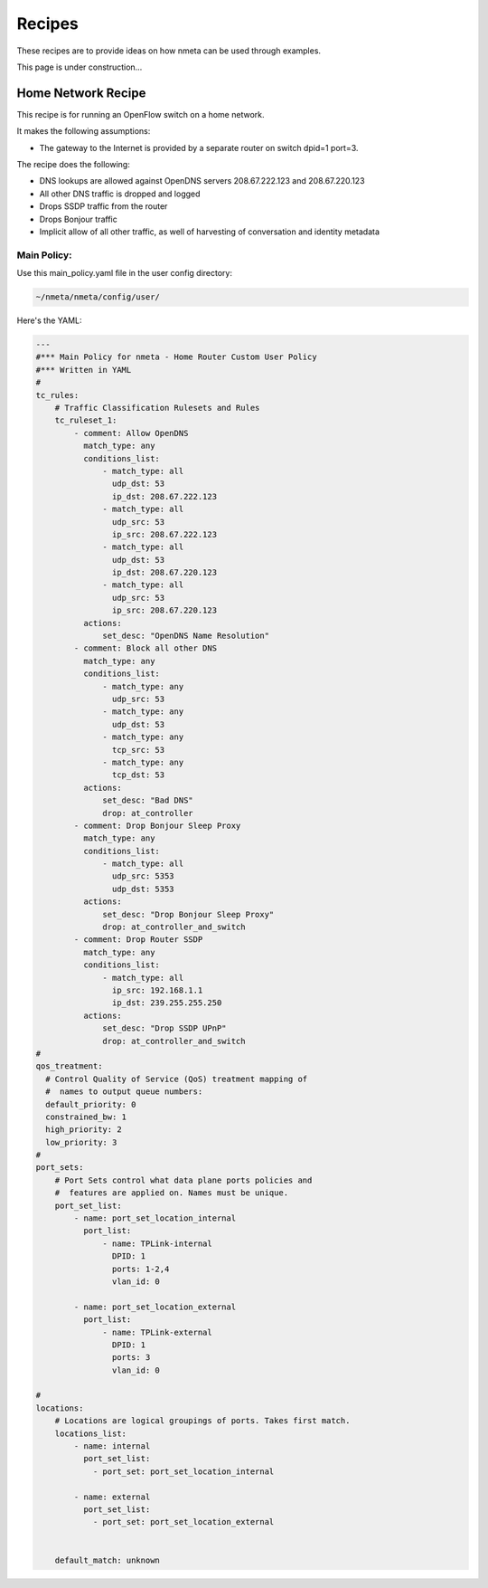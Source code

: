 #######
Recipes
#######

These recipes are to provide ideas on how nmeta can be used through examples.

This page is under construction...

*******************
Home Network Recipe
*******************

This recipe is for running an OpenFlow switch on a home network.

It makes the following assumptions:

- The gateway to the Internet is provided by a separate router on switch
  dpid=1 port=3.

The recipe does the following:

- DNS lookups are allowed against OpenDNS servers 208.67.222.123
  and 208.67.220.123
- All other DNS traffic is dropped and logged
- Drops SSDP traffic from the router
- Drops Bonjour traffic
- Implicit allow of all other traffic, as well of harvesting of
  conversation and identity metadata


Main Policy:
============

Use this main_policy.yaml file in the user config directory:

.. code-block:: text

  ~/nmeta/nmeta/config/user/

Here's the YAML:

.. code-block:: YAML

    ---
    #*** Main Policy for nmeta - Home Router Custom User Policy
    #*** Written in YAML
    #
    tc_rules:
        # Traffic Classification Rulesets and Rules
        tc_ruleset_1:
            - comment: Allow OpenDNS
              match_type: any
              conditions_list:
                  - match_type: all
                    udp_dst: 53
                    ip_dst: 208.67.222.123
                  - match_type: all
                    udp_src: 53
                    ip_src: 208.67.222.123
                  - match_type: all
                    udp_dst: 53
                    ip_dst: 208.67.220.123
                  - match_type: all
                    udp_src: 53
                    ip_src: 208.67.220.123
              actions:
                  set_desc: "OpenDNS Name Resolution"
            - comment: Block all other DNS
              match_type: any
              conditions_list:
                  - match_type: any
                    udp_src: 53
                  - match_type: any
                    udp_dst: 53
                  - match_type: any
                    tcp_src: 53
                  - match_type: any
                    tcp_dst: 53
              actions:
                  set_desc: "Bad DNS"
                  drop: at_controller
            - comment: Drop Bonjour Sleep Proxy
              match_type: any
              conditions_list:
                  - match_type: all
                    udp_src: 5353
                    udp_dst: 5353
              actions:
                  set_desc: "Drop Bonjour Sleep Proxy"
                  drop: at_controller_and_switch
            - comment: Drop Router SSDP
              match_type: any
              conditions_list:
                  - match_type: all
                    ip_src: 192.168.1.1
                    ip_dst: 239.255.255.250
              actions:
                  set_desc: "Drop SSDP UPnP"
                  drop: at_controller_and_switch
    #
    qos_treatment:
      # Control Quality of Service (QoS) treatment mapping of
      #  names to output queue numbers:
      default_priority: 0
      constrained_bw: 1
      high_priority: 2
      low_priority: 3
    #
    port_sets:
        # Port Sets control what data plane ports policies and
        #  features are applied on. Names must be unique.
        port_set_list:
            - name: port_set_location_internal
              port_list:
                  - name: TPLink-internal
                    DPID: 1
                    ports: 1-2,4
                    vlan_id: 0

            - name: port_set_location_external
              port_list:
                  - name: TPLink-external
                    DPID: 1
                    ports: 3
                    vlan_id: 0

    #
    locations:
        # Locations are logical groupings of ports. Takes first match.
        locations_list:
            - name: internal
              port_set_list:
                - port_set: port_set_location_internal

            - name: external
              port_set_list:
                - port_set: port_set_location_external


        default_match: unknown



